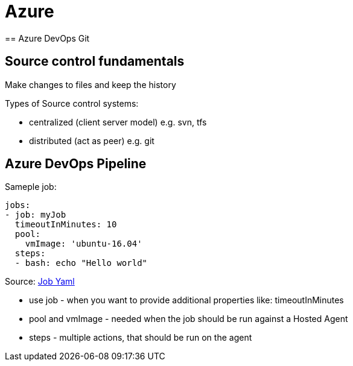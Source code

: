 = Azure
== Azure DevOps Git

== Source control fundamentals
Make changes to files and keep the history

Types of Source control systems:

* centralized (client server model) e.g. svn, tfs
* distributed (act as peer) e.g. git

== Azure DevOps Pipeline

Sameple job:

----
jobs:
- job: myJob
  timeoutInMinutes: 10
  pool:
    vmImage: 'ubuntu-16.04'
  steps:
  - bash: echo "Hello world"
----
Source: https://docs.microsoft.com/en-us/azure/devops/pipelines/process/phases?view=azure-devops&tabs=yaml[Job Yaml]

- use job - when you want to provide additional properties like: timeoutInMinutes
- pool and vmImage - needed when the job should be run against a Hosted Agent
- steps - multiple actions, that should be run on the agent
